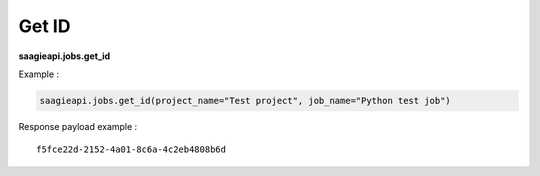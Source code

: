 .. _get id

Get ID
------

**saagieapi.jobs.get_id**


Example :

.. code:: python

   saagieapi.jobs.get_id(project_name="Test project", job_name="Python test job")

Response payload example :

::

   f5fce22d-2152-4a01-8c6a-4c2eb4808b6d